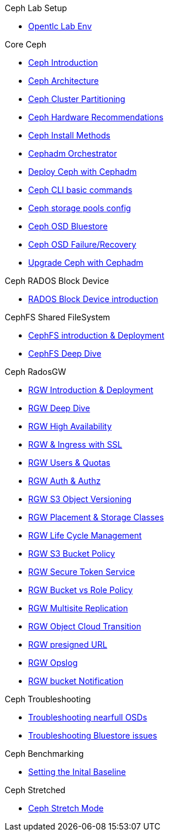 .Ceph Lab Setup
* xref:opentlc_lab_env.adoc[Opentlc Lab Env]

.Core Ceph
* xref:ceph_introduction.adoc[Ceph Introduction]
* xref:ceph_architecture.adoc[Ceph Architecture]
* xref:ceph_cluster_partitioning.adoc[Ceph Cluster Partitioning]
* xref:ceph_hardware.adoc[Ceph Hardware Recommendations]
* xref:ceph_deployment_intro.adoc[Ceph Install Methods ]
* xref:ceph_cephadm_intro.adoc[Cephadm Orchestrator]
* xref:ceph_deploy_basic.adoc[Deploy Ceph with Cephadm]
* xref:ceph_cli_intro.adoc[Ceph CLI basic commands]
* xref:ceph_pools.adoc[Ceph storage pools config]
* xref:ceph_bluestore.adoc[Ceph OSD Bluestore]
* xref:ceph_recovery.adoc[Ceph OSD Failure/Recovery]
* xref:ceph-upgrades_cephadm.adoc[Upgrade Ceph with Cephadm]

.Ceph RADOS Block Device
* xref:cephrbd_intro.adoc[RADOS Block Device introduction]

.CephFS Shared FileSystem
* xref:cephfs_intro.adoc[CephFS introduction & Deployment]
* xref:cephfs_advanced.adoc[CephFS Deep Dive]
 
.Ceph RadosGW
* xref:radosgw_intro.adoc[RGW Introduction & Deployment]
* xref:radosgw_arch_deep_dive.adoc[RGW Deep Dive]
* xref:radosgw_ha.adoc[RGW High Availability]
* xref:radosgw_ssl.adoc[RGW & Ingress with SSL]
* xref:radosgw_users_quotas.adoc[RGW Users & Quotas]
* xref:radosgw_auth.adoc[RGW Auth & Authz]
* xref:radosgw_object_versioning.adoc[RGW S3 Object Versioning]
* xref:radosgw_placement_and_storage_classes.adoc[RGW Placement & Storage Classes]
* xref:radosgw_life_cycle_management.adoc[RGW Life Cycle Management]
* xref:radosgw_bucket_policy.adoc[RGW S3 Bucket Policy]
* xref:radosgw_sts_introduction.adoc[RGW Secure Token Service]
* xref:radosgw_sts_bucket_role_policy.adoc[RGW Bucket vs Role Policy]
* xref:radosgw_multisite.adoc[RGW Multisite Replication]
* xref:radosgw_cloudsync.adoc[RGW Object Cloud Transition]
* xref:radosgw_presignedurl.adoc[RGW presigned URL]
* xref:radosgw_opslog.adoc[RGW Opslog]
* xref:radosgw_bucket_notification.adoc[RGW bucket Notification]

.Ceph Troubleshooting 
* xref:trouble-shooting-nearfull-osds.adoc[Troubleshooting nearfull OSDs]
* xref:troubleshooting_bluestore.adoc[Troubleshooting Bluestore issues]

.Ceph Benchmarking
* xref:ceph_performance_example.adoc[Setting the Inital Baseline]

.Ceph Stretched
* xref:rhcs-stretched-deploy.adoc[Ceph Stretch Mode]
